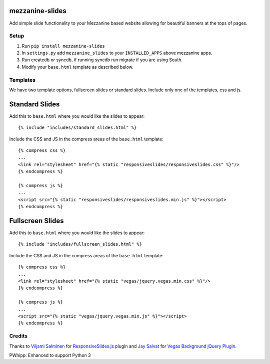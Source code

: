 mezzanine-slides
================

Add simple slide functionality to your Mezzanine based website allowing for
beautiful banners at the tops of pages.


Setup
-----

1. Run ``pip install mezzanine-slides``
2. In ``settings.py`` add ``mezzanine_slides`` to your ``INSTALLED_APPS`` above
   mezzanine apps.
3. Run createdb or syncdb, if running syncdb run migrate if you are using South.
4. Modify your ``base.html`` template as described below.


Templates
---------

We have two template options, fullscreen slides or standard slides. Include
only one of the templates, css and js.


Standard Slides
===============

Add this to ``base.html`` where you would like the slides to appear::

  {% include "includes/standard_slides.html" %}

Include the CSS and JS in the compress areas of the ``base.html`` template::

  {% compress css %}
  ...
  <link rel="stylesheet" href="{% static "responsiveslides/responsiveslides.css" %}"/>
  {% endcompress %}

  {% compress js %}
  ...
  <script src="{% static "responsiveslides/responsiveslides.min.js" %}"></script>
  {% endcompress %}


Fullscreen Slides
==================

Add this to ``base.html`` where you would like the slides to appear::

  {% include "includes/fullscreen_slides.html" %}

Include the CSS and JS in the compress areas of the ``base.html`` template::

  {% compress css %}
  ...
  <link rel="stylesheet" href="{% static "vegas/jquery.vegas.min.css" %}"/>
  {% endcompress %}

  {% compress js %}
  ...
  <script src="{% static "vegas/jquery.vegas.min.js" %}"></script>
  {% endcompress %}


Credits
-------

Thanks to `Viljami Salminen`_ for `ResponsiveSlides.js`_ plugin and
`Jay Salvat`_ for `Vegas Background jQuery Plugin`_.

PWhipp: Enhanced to support Python 3


.. Links

.. _Viljami Salminen: http://viljamis.com/
.. _ResponsiveSlides.js: http://responsive-slides.viljamis.com/
.. _Jay Salvat: http://jaysalvat.com/
.. _Vegas Background jQuery Plugin: http://vegas.jaysalvat.com/

